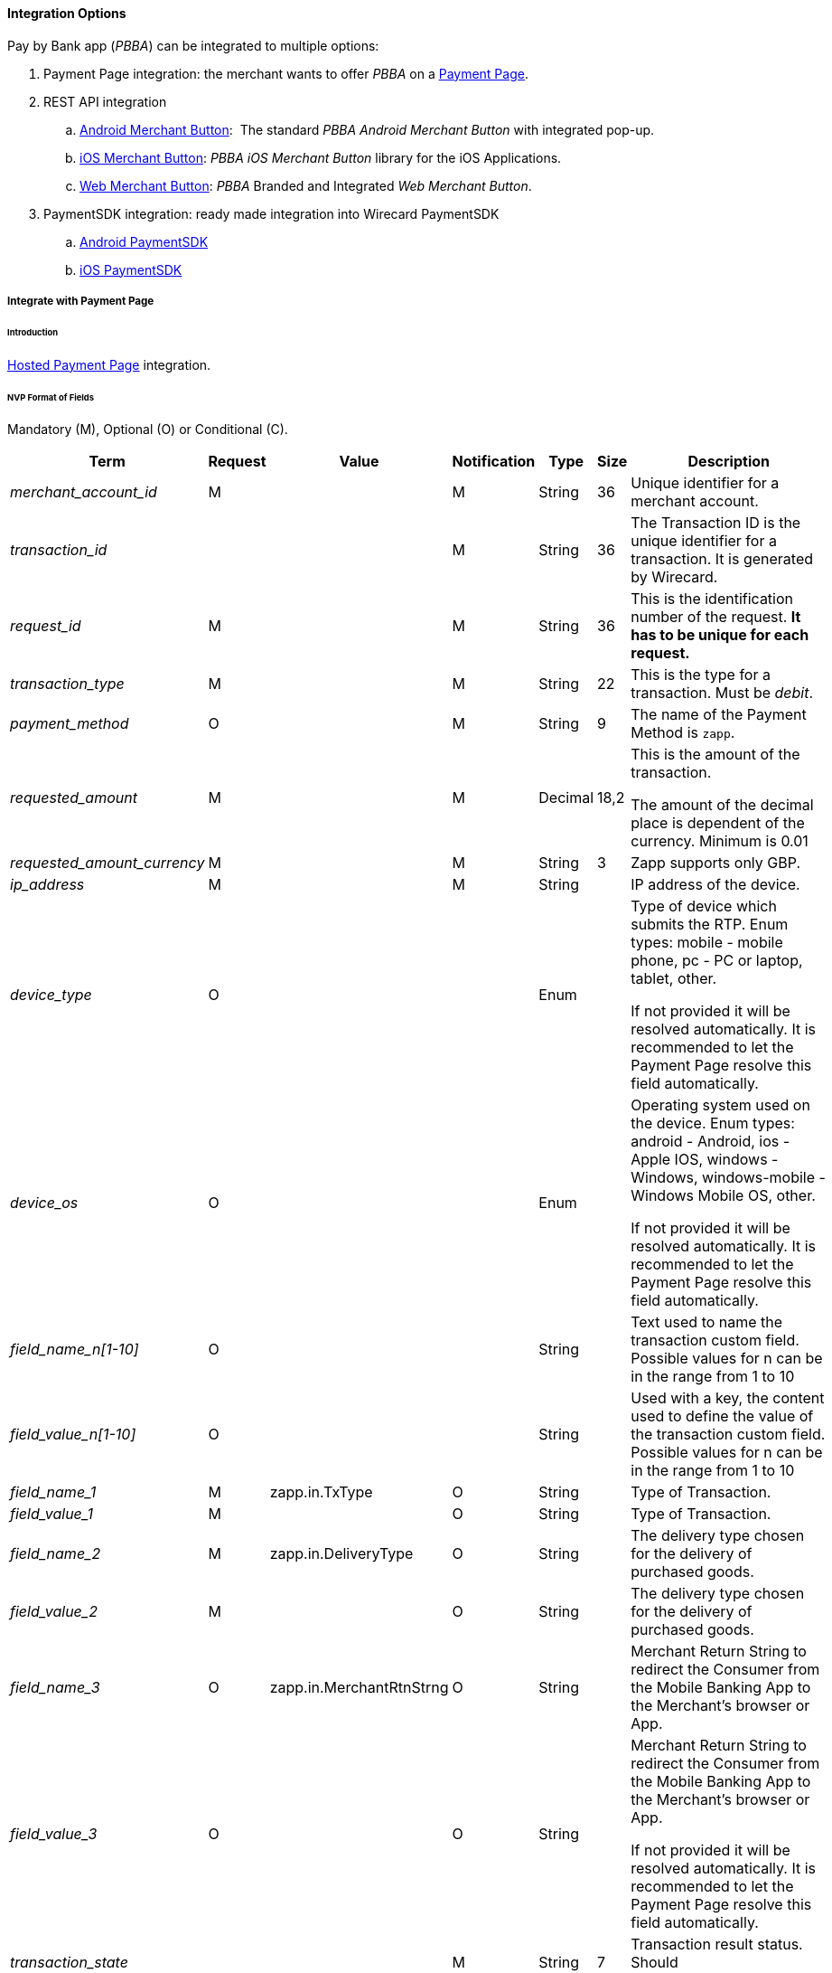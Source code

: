 [#API_PBBA_Integration]
==== Integration Options

Pay by Bank app (_PBBA_) can be integrated to multiple options:

. Payment Page integration:
the merchant wants to offer _PBBA_ on a <<API_PBBA_Integrate_PP, Payment Page>>.
. REST API integration
.. <<API_PBBA_Integrate_BrandIntegrateAndroid, Android Merchant Button>>: 
The standard _PBBA Android Merchant Button_ with integrated pop-up.
.. <<API_PBBA_Integrate_BrandIntegrateiOS, iOS Merchant Button>>:
_PBBA iOS Merchant Button_ library for the iOS Applications.
.. <<API_PBBA_Integrate_BrandIntegrateWeb, Web Merchant Button>>:
_PBBA_ Branded and Integrated _Web Merchant Button_. 
. PaymentSDK integration: ready made integration into Wirecard PaymentSDK
.. <<MobilePaymentSDK_Android_PBBA, Android PaymentSDK>>
.. <<MobilePaymentSDK_iOS_PaybyBankapp, iOS PaymentSDK>>

//-

[#API_PBBA_Integrate_PP]
===== Integrate with Payment Page

[#API_PBBA_Integrate_PP_Intro]
====== Introduction

<<PP_HPP, Hosted Payment Page>> integration.

[#API_PBBA_Integrate_PP_Fields_NVP]
====== NVP Format of Fields

Mandatory (M), Optional (O) or Conditional \(C).

[cols="15e,10,15,10,5,5,40"]
|===
|Term |Request |Value |Notification |Type |Size |Description

|merchant_account_id |M |  |M |String |36 |Unique identifier for a
merchant account.
|transaction_id |  |  |M |String |36 |The Transaction ID is the unique
identifier for a transaction. It is generated by Wirecard.
|request_id |M |  |M |String |36 |This is the identification number of
the request. *It has to be unique for each request.*
|transaction_type |M |  |M |String |22 |This is the type for a
transaction. Must be _debit_.
|payment_method |O |  |M |String |9 |The name of the Payment Method is
``zapp``.
|requested_amount |M |  |M |Decimal |18,2 a|
This is the amount of the transaction.

The amount of the decimal place is dependent of the currency. Minimum is
0.01

|requested_amount_currency |M |  |M |String |3 |Zapp supports only GBP.
|ip_address |M |  |M |String |  |IP address of the device. 
|device_type |O |  |  |Enum |  a|
Type of device which submits the RTP. Enum types: mobile - mobile phone,
pc - PC or laptop, tablet, other.

If not provided it will be resolved automatically. It is recommended to
let the Payment Page resolve this field automatically.

|device_os |O |  |  |Enum |  a|
Operating system used on the device. Enum types: android - Android, ios
- Apple IOS, windows - Windows, windows-mobile - Windows Mobile OS,
other.

If not provided it will be resolved automatically. It is recommended to
let the Payment Page resolve this field automatically.

|field_name_n[1-10] |O |  |  |String |  |Text used to name the
transaction custom field. Possible values for n can be in the range from
1 to 10

|field_value_n[1-10] |O |  |  |String |  |Used with a key, the content
used to define the value of the transaction custom field. Possible
values for n can be in the range from 1 to 10

|field_name_1 |M |zapp.in.TxType |O |String |  |Type of
Transaction.

|field_value_1 |M |  |O |String |  |Type of Transaction.

|field_name_2 |M |zapp.in.DeliveryType |O |String | 
|The delivery type chosen for the delivery of purchased goods.

|field_value_2 |M |  |O |String |  |The delivery type chosen for the
delivery of purchased goods.

|field_name_3 |O |zapp.in.MerchantRtnStrng |O |String
|  |Merchant Return String to redirect the Consumer from the Mobile
Banking App to the Merchant’s browser or App.

|field_value_3 |O |  |O |String |  a|
Merchant Return String to redirect the Consumer from the Mobile Banking
App to the Merchant’s browser or App.

If not provided it will be resolved automatically. It is recommended to
let the Payment Page resolve this field automatically.

|transaction_state |  |  |M |String |7 |Transaction result status.
Should be _success_, _cancel_ or _failed_.

|status_code_n |  |  |M |String |  |Transaction <<StatusCodes, status code>>
(e.g. 201.0000).

|status_description_n |  |  |M |String |  |Transaction status description.

|status_severity_n |  |  |M |String |  |Transaction status severity.
Should be ``information`` for successful transactions, ``error`` for failed.

|completion_time_stamp |  |  |M |Date time |  |Timestamp of the get-url transaction
|===

[#API_PBBA_Integrate_PP_HPP]
====== Integrate with HPP

If merchant’s configuration results in skipping the screen where a
customer can choose from different payment methods (only when merchant
has only Zapp method configured), then merchant needs to send these 3
parameters in request:

NOTE: Obsolete since Release 1.140.0. (JUN 2018); Merchant doesn't need to
provide following information any longer, HPP supplies it automatically.

[%autowidth]
[cols="40e,20,20,20,20"]
|===
|Term |Request |Notification |Type |Description

|browser_screen_resolution |M |M |String |Browser Screen
|browser_time_zone |M  |  |String |Browser Time Zone
|browser_user_agent |M |  |String |Browser User Agent
|===

.Sample NVP Request

////
[source,html]
----
<html>
<head>
    <!-- ... -->
    <script src="http://api-test.wirecard.com/engine/hpp/paymentPageLoader.js" type="text/javascript"></script>
    <!-- ... -->
</head>
<body>
    <!-- ... -->
    <input id="wirecard_pay_btn" type="button" onclick="pay()" value="Pay Now"/>
    <script type="text/javascript">
        function pay() {
            var requestedData = {
                "merchant_account_id": "ea44f407-aec0-478f-87c8-7d73fef3431e",
                "ip_address": "127.0.0.1",
                "payment_method": "",
                "requested_amount": "8.00",
                "requested_amount_currency": "GBP",
                "transaction_type": "debit",
                "shipping_first_name": "",
                "shipping_last_name": "",
                "shipping_street1": "",
                "shipping_street2": "",
                "shipping_city": "",
                "shipping_state": "",
                "shipping_country": "",
                "shipping_postal_code": "",
                "is_request_signature_v1": "true",
                // shop plugin analytics data (optional)
                "shop_system_name": "Shopware",
                "shop_system_version": "5.2",
                "plugin_name": "Shopware HPP Plugin of Wirecard",
                "plugin_version": "1.3.4",
                "integration_type": "HPP",
                "request_id": "5978d97a-8b7c-103b-21e6-adecd617209c",
                "request_time_stamp": "20171201174525",
                "first_name": "John",
                "last_name": "Doe",
                "email": "john@doe.com",
                "phone": "+421123456789",
                "street1": "Mullerstrasse 137",
                "street2": "",
                "city": "Berlin",
                "state": "Berlin",
                "country": "DE",
                "postal_code": "13353",
                "redirect_url": "",
                "date_of_birth": "01-01-1980",
                "order_number": "order123456",
                "order_detail": "",
                "locale": "",
                "psp_name": "",
                "custom_css_url": "",
                "field_name_1": "zapp.in.TxType",
                "field_value_1": "PAYMT",
                "field_name_2": "zapp.in.DeliveryType",
                "field_value_2": "DELTAD",
                "orderItems[0].id": "itm01",
                "orderItems[0].name": "Notebook",
                "orderItems[0].description": "Simple Notebook",
                "orderItems[0].articleNumber": "123",
                "orderItems[0].amount.value": "1",
                "orderItems[0].amount.currency": "GBP",
                "orderItems[0].taxRate": "19",
                "orderItems[0].quantity": "2",
                "orderItems[1].id": "shipping",
                "orderItems[1].name": "SHIPPING & HANDLING",
                "orderItems[1].description": "",
                "orderItems[1].articleNumber": "shipping",
                "orderItems[1].amount.value": "6",
                "orderItems[1].amount.currency": "GBP",
                "orderItems[1].quantity": "1",
                "orderItems[1].taxRate": "19",
                /* You need to calculate a proper signature on your server to
                demonstrate the authenticity of every request. Please consult
                the merchant documentation for the details.
                NEVER SHARE YOUR SECRET IN THE BROWSER! */
                "request_signature": "de50672d26590cacec7664b09be563aefaadbdb2942b8f2b881dfb50103ac958"
            }
            WirecardPaymentPage.embeddedPay(requestedData);
        }
    </script>
    <!-- ... -->
</body>
</html>
----
////

[#API_PBBA_Integrate_BrandIntegrateAndroid]
===== Branded and Integrated _Android Merchant Button_

- <<API_PBBA_Integrate_BrandIntegrateAndroid_Map, Map _secureToken_ and _brn elements_ to the _Wirecard Payment Gateway_>>
- <<API_PBBA_Integrate_BrandIntegrateAndroid_API, API to invoke the _PBBA_ enabled CFI App>>

//-

This section refers to the 
link:resources/11-20-00-integration-options/pbba-branded-android-merchant-button.docx[PBBA Branded Android Merchant Button]
and
link:resources/11-20-00-integration-options/pbba-integrated-android-merchant-button.docx[PBBA Integrated Android Merchant Button]
documentation.

This section describes the _PBBA Android Merchant Button_
library for Android applications.

[#API_PBBA_Integrate_BrandIntegrateAndroid_Map]
====== Map _secureToken_ and _brn elements_ to the _Wirecard Payment Gateway_

Mandatory (M), Optional (O) or Conditional \(C).

[cols="10,30,30,30"]
|===
|Parameter name |Parameter description 2+|Parameter source

|activity |The fragment activity in the Merchant App. 2+|Provided by the
Merchant App
.8+|secureToken .8+|The unique token that identifies the payment request.
s|Term |custom-field/[@zapp.inout.ApTRId]
s|Request |
s|Response |M
s|Notification |M
s|Type |String
s|Size |
s|Description |The human readable Transaction Retrieval ID (Secure Token)
generated by Zapp to uniquely identify the related Order.
s|Example a|<custom-field field-name=``zapp.inout.ApTRId``
field-value=``242509503999812313``/>

.8+|brn .8+|The six character code that identifies the payment request for the
duration of retrieval timeout.
s|Term |custom-field/[@zapp.out.BRN]
s|Request |
s|Response |M
s|Notification |M
s|Type |String
s|Size |
s|Description |Short term Unique Basket Reference Number provided by Zapp to
the Distributor to be conveyed to the consumer in order to retrieve order for
payment.
s|Example a|<custom-field field-name=``zapp.out.BRN``

field-value=``FRPSXS``/>
|callback |PBBACallback implementation that receives callback events. Please see
section ‘How to implement the Popup Callback’ for sample code on how to
implement the callback. 2+|Provided by the Merchant App
|===

[#API_PBBA_Integrate_BrandIntegrateAndroid_API]
====== API to invoke the _PBBA_ enabled CFI App

[cols="10,30,30,30"]
|===
|Parameter name |Parameter description 2+|Parameter source

|activity |The activity in the merchant app.  2+|Provided by the Merchant App
.8+|secureToken .8+|The unique token that identifies the payment request.
s|Term |custom-field/[@zapp.inout.ApTRId]
s|Request |
s|Response |M
s|Notification |M
s|Type |String
s|Size |
s|Description |The human readable Transaction Retrieval ID (Secure Token)
generated by Zapp to uniquely identify the related Order.
s|Example a|<custom-field field-name=``zapp.inout.ApTRId``

field-value=``242509503999812313``/>
|===

[#API_PBBA_Integrate_BrandIntegrateiOS]
===== Branded and Integrated _iOS Merchant Button_

- <<API_PBBA_Integrate_BrandIntegrateiOS_Map, Map _secureToken_ and _brn elements_ to the _Wirecard Payment Gateway_>>
- <<API_PBBA_Integrate_BrandIntegrateiOS_API, API to invoke the _PBBA_ enabled CFI App>>

//-

This section refers to the 
link:resources/11-20-00-integration-options/pbba-branded-ios-merchant-button.docx[PBBA branded iOS Merchant Button]
and
link:resources/11-20-00-integration-options/pbba-integrated-ios-merchant-button.docx[PBBA integrated iOS Merchant Button]
documentation.

This section describes the _PBBA iOS Merchant Button_ library for iOS applications.

[#API_PBBA_Integrate_BrandIntegrateiOS_Map]
====== Map _secureToken_ and _brn elements_ to the _Wirecard Payment Gateway_

Mandatory (M), Optional (O) or Conditional \(C).

[cols="10,30,30,30"]
|===
|Parameter name |Parameter description 2+|Parameter source

|popupPresenter |The instance of view controller which will present the _PBBA_
Popup. 2+|Provided by the Merchant App.
.8+|secureToken .8+|The unique token that identifies the payment request.
s|Term |custom-field/[@zapp.inout.ApTRId]
s|Request |
s|Response |M
s|Notification |M
s|Type |String
s|Size |
s|Description |The human readable Transaction Retrieval ID (Secure Token),
generated by Zapp to uniquely identify the related Order.
s|Example a|<custom-field field-name=``zapp.inout.ApTRId``

field-value=``242509503999812313``/>
.8+|brn .8+|The six character code that identifies the payment request for the
duration of retrieval timeout.
s|Term |custom-field/[@zapp.out.BRN]
s|Request |
s|Response |M
s|Notification |M
s|Type |String
s|Size |
s|Description |Short term Unique Basket Reference Number provided by Zapp to
the Distributor to be conveyed to the consumer in order to retrieve order for
payment.
s|Example a|<custom-field field-name=``zapp.out.BRN``

field-value=``FRPSXS``/>
|popupDelegate |The PBBA Popup delegate instance. 2+|Provided by the Merchant App.
|===

[#API_PBBA_Integrate_BrandIntegrateiOS_API]
====== API to invoke the _PBBA_ enabled CFI App

[cols="10,30,30,30"]
|===
|Parameter name |Parameter description 2+|Parameter source

.8+|secureToken .8+|The unique token that identifies the payment request.
s|Term |custom-field/[@zapp.inout.ApTRId]
s|Request |
s|Response |M
s|Notification |M
s|Type |String
s|Size |
s|Description |The human readable Transaction Retrieval ID (Secure Token) by Zapp to uniquely identify the related Order.
s|Example a|<custom-field field-name=``zapp.inout.ApTRId``

field-value=``242509503999812313``/>
|===

[#API_PBBA_Integrate_BrandIntegrateWeb]
===== Branded and Integrated _Web Merchant Button_

This section refers to the 
link:resources/11-20-00-integration-options/pbba-branded-web-merchant-button.docx[PBBA branded Web Merchant Button]
and
link:resources/11-20-00-integration-options/pbba-integrated-web-merchant-button.docx[PBBA integrated Web Merchant Button]
documentation.

[#API_PBBA_Integrate_BrandIntegrateWeb_Overview]
====== Functional Overview

The _PBBA Web Merchant Button_ enables Merchants to use _PBBA_ as a payment
method. Written in JavaScript, the _Web Merchant Button_ library can be included
on any Website by following a few steps.

[#API_PBBA_Integrate_BrandIntegrateWeb_InteractionMCOMM]
.Interaction of the M-COMM Journey Components

This sequence diagram shows the interaction between the components of the
M-COMM journey.

image::images/11-20-00-integration-options/interaction_mcommjourney.jpg[image,height=250]

[#API_PBBA_Integrate_BrandIntegrateWeb_InteractionECOMM]
.Interaction of the E-COMM Journey Components

This sequence diagram shows the interaction between the
components of the E-COMM journey.

image::images/11-20-00-integration-options/interaction_ecommjourney.jpg[image,height=250]

[#API_PBBA_Integrate_BrandIntegrateWeb_InteractionECOMM_PayConnect]
.Interaction of the E-COMM _PayConnect_ Journey Components

This sequence diagram shows the interaction between the
components of the E-COMM _PayConnect_ journey.

image::images/11-20-00-integration-options/interaction_ecommjourney_payconnect.jpg[image,height=250]

[#API_PBBA_Integrate_BrandIntegrateWeb_MerchantButtonSetup]
====== _PBBA_ Branded and Integrated _Web Merchant Button_ Setup

Follow the instructions in the
link:resources/11-20-00-integration-options/pbba-branded-web-merchant-button.docx[_PBBA_ branded Web Merchant Button Setup] 
or
link:resources/11-20-00-integration-options/pbba-integrated-web-merchant-button.docx[_PBBA_ integrated Web Merchant Button Setup]
documentation.

.Implementing _Web Merchant Button_ Methods

When you want to implement the
<<API_PBBA_Integrate_BrandIntegrateWeb_ThePaymethod, _Pay_ method>> with the
branded _Web Merchant Button_ or any other method with the
 branded _Web Merchant Button_ or integrated _Web Merchant Button_ you must
 map the _PBBA_``merchantRequestToPayObject`` elements to the
 _Wirecard Payment Gateway_.

``merchantRequestToPayObject.payConnectID`` maps to

[width="99%",cols="16%,14%,14%,14%,14%,14%,14%",options="header",]
|===
a|Term a|Request a|Response a|Notification a|Type a|Size a|Description

|browser/cookies/cookie/name |O |O |O |String |  |Cookie name. Must be
``pcid``.
|browser/cookies/cookie/value |O |O |O |String |  |Cookie value
|===

Mandatory (M), optional (O) or conditional \(C).

.Example
[source,xml]
----
<browser>
    <user-agent>Mozilla/5.0 (Windows NT 6.1; Win64; x64) AppleWebKit/537.36 (KHTML, like Gecko) Chrome/62.0.3202.94 Safari/537.36</user-agent>
    <time-zone>+02:00</time-zone>
    <screen-resolution>1920*1080</screen-resolution>
    <cookies>
        <cookie>
            <name>pcid</name>
            <value>54f90a00-1468-4cf9-948c-837dea2f8c8a</value>
        </cookie>
    </cookies>
</browser>
----

[#API_PBBA_Integrate_BrandIntegrateWeb_ThePaymethod]
.The _Pay_ method – for Successful _Request To Pay_ Response

When merchants want to post _Request To Pay_, they need to call the
_Wirecard Payment Gateway_'s endpoint 
``\https://api-test.wirecard.com/engine/rest/paymentmethods/`` with
transaction type _debit_ following the
<<API_PaybyBankapp, _PBBA_ REST API documentation>>.

When posting a _Request To Pay_ you must map the _PBBA_
``merchantRequestToPayResponseObject`` elements to the
_Wirecard Payment Gateway_.

``merchantRequestToPayResponseObject.secureToken`` is a unique token that
identifies a _Request To Pay_. It maps to

[width="99%",cols="16%,14%,14%,14%,14%,14%,14%",options="header",]
|===
a|Term a|Request a|Response a|Notification a|Type a|Size a|Description

|custom-field/[@zapp.inout.ApTRId] | |M |M |String |  |The human
readable ``transaction-retrieval-id`` (Secure Token) generated by _PBBA_ to
uniquely identify the related order.
|===

Mandatory (M), optional (O) or conditional \(C).

.Example

<custom-field field-name=``zapp.inout.ApTRId``
field-value=``242509503999812313``/>

``merchantRequestToPayResponseObject.pbbaCode`` is a six character code, that
identifies a _Request to Pay_ for the duration of retrieval timeout period.
It maps to

[width="99%",cols="16%,14%,14%,14%,14%,14%,14%",options="header",]
|===
a|Term a|Request a|Response a|Notification a|Type a|Size a|Description

|custom-field/[@zapp.out.BRN] | |M |M |String |  |Short term unique
basket reference number provided by _PBBA_ to the distributor to be
conveyed to the consumer in order to retrieve order for payment.
|===

Mandatory (M), optional (O) or conditional \(C).

.Example

<custom-field field-name=``zapp.out.BRN`` field-value=``FRPSXS``/>

``merchantRequestToPayResponseObject.retrievalTimeOutPeriod`` specifies the
time window from the generation of _PBBA_ ``Code/secureToken`` to the
expiry of _PBBA_ ``Code/secureToken``, this is used by the ``get status``
(<<API_PBBA_Integrate_BrandIntegrateWeb_TheNotifymethod, _Notify_ method>>)
polling engine. It maps to

[width="99%",cols="16%,14%,14%,14%,14%,14%,14%",options="header",]
|===
a|Term a|Request a|Response a|Notification a|Type a|Size a|Description

|custom-field/[@zapp.out.RtrvlExpiryTimeIntrvl] | |O |O |Number |  |The
retrieval is the time taken from when the consumer hits the _Merchant_
button and sees the transaction within their banking app.
|===

Mandatory (M), optional (O) or conditional \(C).

.Example

<custom-field field-name=``zapp.out.RtrvlExpiryTimeIntrvl``
field-value=``250``/>

``merchantRequestToPayResponseObject.confirmationTimeoutPeriod``  is the
allowed period of time after the retrieval is complete and before a payment
status is received, the polling continues for total sum of retrieval and
confirmation timeout period. It maps to

[width="99%",cols="16%,14%,14%,14%,14%,14%,14%",options="header",]
|===
a|Term a|Request a|Response a|Notification a|Type a|Size a|Description

|custom-field/[@zapp.out.ConfmtnExpiryTimeIntrvl] | |M |M |Number |  |The
Confirmation is from the time the consumer sees the transaction
within their banking app and presses _Confirm_ to submit the payment.
|===

Mandatory (M), optional (O) or conditional \(C).

.Example

<custom-field field-name=``zapp.out.ConfmtnExpiryTimeIntrvl``
field-value=``150``/>

``merchantRequestToPayResponseObject.cookieSentStatus`` is used in the
_PayConnect_ journey only. The field confirms, if a payment notification was
sent out to consumer. The popup component of the button shows the appropriate
popup, based on this flag. It maps to

[width="99%",cols="16%,14%,14%,14%,14%,14%,14%",options="header",]
|===
a|Term a|Request a|Response a|Notification a|Type a|Size a|Description

|custom-field/[@zapp.out.CookieStatus] |M |M |C |String |  |Cookie status for
_Payconnect_ services indicates, if the cookie is valid and active. Value can be
either ``Y`` or ``N``.
|===

Mandatory (M), optional (O) or conditional \(C).

.Example

<custom-field field-name=``zapp.out.CookieStatus`` field-value=``N``/>

``merchantRequestToPayResponseObject.bankName`` is used in the _PayConnect_
Journey only. The Popup informs that a push notification is sent out,
it also displays the CFI name. It maps to

[width="99%",cols="16%,14%,14%,14%,14%,14%,14%",options="header",]
|===
a|Term a|Request a|Response a|Notification a|Type a|Size a|Description

|custom-field/[@zapp.out.FIShortName] | |O |O |String |  |This message
field specifies the Consumer’s FI Short Name or the Name.
If custom-field/[@zapp.out.CookieStatus] is Y, then FI Short Name must
be set.
|===

Mandatory (M), optional (O) or conditional \(C).

.Example

<custom-field field-name="zapp.out.FIShortName" field-value="R3PITCFI"/>

[#API_PBBA_Integrate_BrandIntegrateWeb_TheNotifymethod]
.The _Notify_ method

When a transaction is confirmed/declined by the consumer, merchants
receive a <<API_PaybyBankapp_Samples, payment notification>>.

If you want to use the _Notify_ method, you must map the _PBBA_
``merchantGetPaymentStatusObject`` elements to the
_Wirecard Payment Gateway_.

``merchantGetPaymentStatusObject.payConnectID`` is used in the _PayConnect_
Journey. When the consumer has opted for _PayConnect_, then this ID will be
passed back in the payment status response and should be sent in the
``browser`` element. It maps to

[width="99%",cols="16%,14%,14%,14%,14%,14%,14%",options="header",]
|===
a|Term a|Request a|Response a|Notification a|Type a|Size a|Description

|browser/cookies/cookie/name |O |O |O |String |  |Cookie name. Must be
``pcid``.
|browser/cookies/cookie/value |O |O |O |String |  |Cookie value.
|===

Mandatory (M), optional (O) or conditional \(C).

.Example
[source,xml]
----
<browser>
    <screen-resolution>1920*1080</screen-resolution>
    <cookies>
        <cookie>
            <name>pcid</name>
            <value>cd186b6e-05fa-48ef-9df1-17346fd64d42</value>
            <max-age>4838400</max-age>
            <secure>false</secure>
            <http-only>false</http-only>
        </cookie>
    </cookies>
</browser>
----

////
The element <max-age> is described only with ``cookieExpiryDays`` below.
The elements <secure> and <http-only> are not described at all.
////

``merchantGetPaymentStatusObject.cookieExpiryDays`` defines the number of days
the ``PayConnectID`` based cookies is valid for. It maps to

[width="99%",cols="16%,14%,14%,14%,14%,14%,14%",options="header",]
|===
a|Term a|Request a|Response a|Notification a|Type a|Size a|Description

|browser/cookies/cookie/max-age | |O |O |String |  |Cookie max age. Number of
seconds until the cookie expires. Must be converted to days.
|===

Mandatory (M), optional (O) or conditional \(C).

.Example
[source,xml]
----
<browser>
    <screen-resolution>1920*1080</screen-resolution>
    <cookies>
        <cookie>
            <name>pcid</name>
            <value>cd186b6e-05fa-48ef-9df1-17346fd64d42</value>
            <max-age>4838400</max-age>
            <secure>false</secure>
            <http-only>false</http-only>
        </cookie>
    </cookies>
</browser>
----

//-
